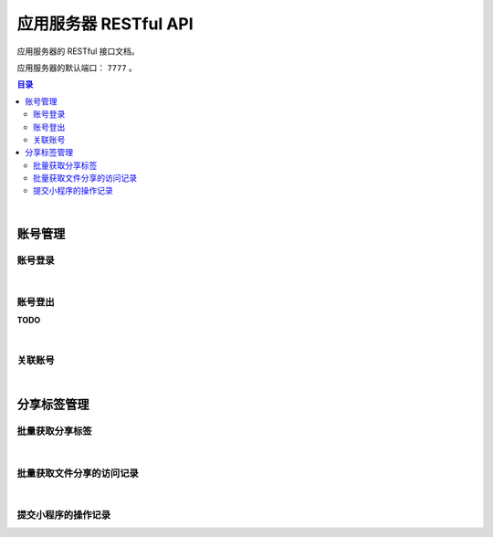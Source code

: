 ===============================
应用服务器 RESTful API
===============================

应用服务器的 RESTful 接口文档。

应用服务器的默认端口： ``7777`` 。

.. contents:: 目录

|


账号管理
===============================

账号登录
-------------------------------

.. http:post:: /account/login/

    通过指定的账号数据进行登录。登录成功后返回有效的访问令牌。
    服务器会尝试将访问令牌写入 Cookie 。

    :reqheader Content-Type: ``application/json``

    :<json string device: 指定登录账号使用的设备。
    :<json string jsCode: 指定登录时获取的 code 。

    :resheader Content-Type: ``application/json``

    :>json int code: 状态码。状态码 ``0`` 表示成功。
    :>json string token: 访问令牌。
    :>json string trace: 访问痕迹标识。
    :>json long creation: 令牌的创建时间。
    :>json long expire: 令牌的超期时间。

|

账号登出
-------------------------------

**TODO**

|

关联账号
-------------------------------

.. http:post:: /account/bind/

    绑定账号。将指定小程序用户与 Cube 用户进行关联绑定。
    绑定成功后自动使用该账号登录。

    :reqheader Content-Type: ``application/json``

    :<json string device: 指定登录账号使用的设备。
    :<json string jsCode: 指定登录时获取的 code 。
    :<json string phone: 指定账号的电话号码。与 ``account`` 参数二选一。
    :<json string account: 指定账号名。账号名为 Email 格式。与 ``phone`` 参数二选一。
    :<json string password: 指定待绑定账号的密码，使用 MD5 格式。

    :resheader Content-Type: ``application/json``

    :>json int code: 状态码。状态码 ``0`` 表示成功。
    :>json string token: 访问令牌。
    :>json string trace: 访问痕迹标识。
    :>json long creation: 令牌的创建时间。
    :>json long expire: 令牌的超期时间。


|


分享标签管理
===============================

批量获取分享标签
-------------------------------

.. http:get:: /file/list/sharing/

    以批量方式获取该用户创建的分享标签。

    :query string token: 用户的有效令牌。
    :query int begin: 查询数据的起始索引位置。
    :query int end: 查询数据的结束索引位置。
    :query boolean valid: 待查询的分享标签是否是有效的标签。

    :resheader Content-Type: ``application/json``

    :>json Array list: 分享标签列表。分享标签数据结构参看 `Sharing Tag <dev_structure.html#sharing-tag>`_ 。
    :>json int begin: 标签列表的起始索引。
    :>json int end: 标签列表的结束索引。
    :>json boolean valid: 是否是有效的分享标签。

|

批量获取文件分享的访问记录
-------------------------------

.. http:get:: /file/list/trace/

    以批量方式返回文件分享的操作或访问记录。该接口仅返回分享人是当前用户的记录。

    :query string token: 用户的有效令牌。
    :query string code: 文件分享码。
    :query int begin: 查询数据的起始索引位置。
    :query int end: 查询数据的结束索引位置。

    :resheader Content-Type: ``application/json``

    :>json Array list: 分享访问记录列表。分享访问记录数据结构参看 `Visit Trace <dev_structure.html#visit-trace>`_ 。
    :>json string sharingCode: 文件分享码。 
    :>json int begin: 数据列表的起始索引。
    :>json int end: 数据列表的结束索引。

|

提交小程序的操作记录
-------------------------------

.. http:post:: /trace/sharing/applet/wechat/

    提交小程序访问或操作记录。

    :reqheader Content-Type: ``application/json``

    :<json string domain: 访问的域名。
    :<json string url: 完整的 URL 。
    :<json string title: 标题。
    :<json object screen: 屏幕数据 JSON Object ：

        .. code-block:: json

            {
                "width" : 1680,
                "height": 1050,
                "colorDepth" : 30,
                "orientation": "landscape-primary"
            }

    :<json string language: 平台语言。
    :<json string userAgent: 浏览器的 User Agent 描述（ *选填数据* ）。
    :<json object agent: 平台信息代理（ *选填数据* ）：

        .. code-block:: json

            {
                "SDKVersion": "2.25.0",
                "appId": "__UNI__75E13B4",
                "appLanguage": "zh-Hans",
                "appName": "CubeBox",
                "appVersion": "1.0.0",
                "appVersionCode": "100",
                "batteryLevel": 100,
                "benchmarkLevel": 1,
                "bluetoothEnabled": true,
                "brand": "devtools",
                "browserName": "",
                "browserVersion": "",
                "cameraAuthorized": true,
                "deviceBrand": "devtools",
                "deviceId": "17578534465635660197",
                "deviceModel": "iPhone X",
                "deviceOrientation": "portrait",
                "devicePixelRatio": 3,
                "deviceType": "phone",
                "enableDebug": false,
                "errMsg": "getSystemInfo:ok",
                "fontSizeSetting": 16,
                "hostFontSizeSetting": 16,
                "hostLanguage": "zh-CN",
                "hostName": "WeChat",
                "hostPackageName": "",
                "hostSDKVersion": "2.25.0",
                "hostTheme": "",
                "hostVersion": "8.0.5",
                "language": "zh_CN",
                "locationAuthorized": true,
                "locationEnabled": true,
                "microphoneAuthorized": true,
                "mode": "default",
                "model": "iPhone X",
                "notificationAuthorized": true,
                "osLanguage": "",
                "osName": "ios",
                "osTheme": "",
                "osVersion": "10.0.1",
                "pixelRatio": 3,
                "platform": "devtools",
                "safeArea": {
                    "top": 44,
                    "left": 0,
                    "right": 375,
                    "bottom": 778,
                    "width": 375,
                    "height": 724
                },
                "safeAreaInsets": {
                    "top": 44,
                    "left": 0,
                    "right": 0,
                    "bottom": 34
                },
                "screenHeight": 812,
                "screenWidth": 375,
                "statusBarHeight": 44,
                "system": "iOS 10.0.1",
                "ua": "",
                "uniCompileVersion": "3.4.18",
                "uniPlatform": "mp-weixin",
                "uniRuntimeVersion": "3.4.18",
                "version": "8.0.5",
                "wifiEnabled": true,
                "windowBottom": 0,
                "windowHeight": 724,
                "windowTop": 0,
                "windowWidth": 375
            }

    :<json string event: 事件名。
    :<json string eventTag: 事件标签（ *选填数据* ）。
    :<json object eventParam: 事件参数（ *选填数据* ）。

    :resheader Content-Type: ``application/json``

    :>json long time: 记录时间戳。

